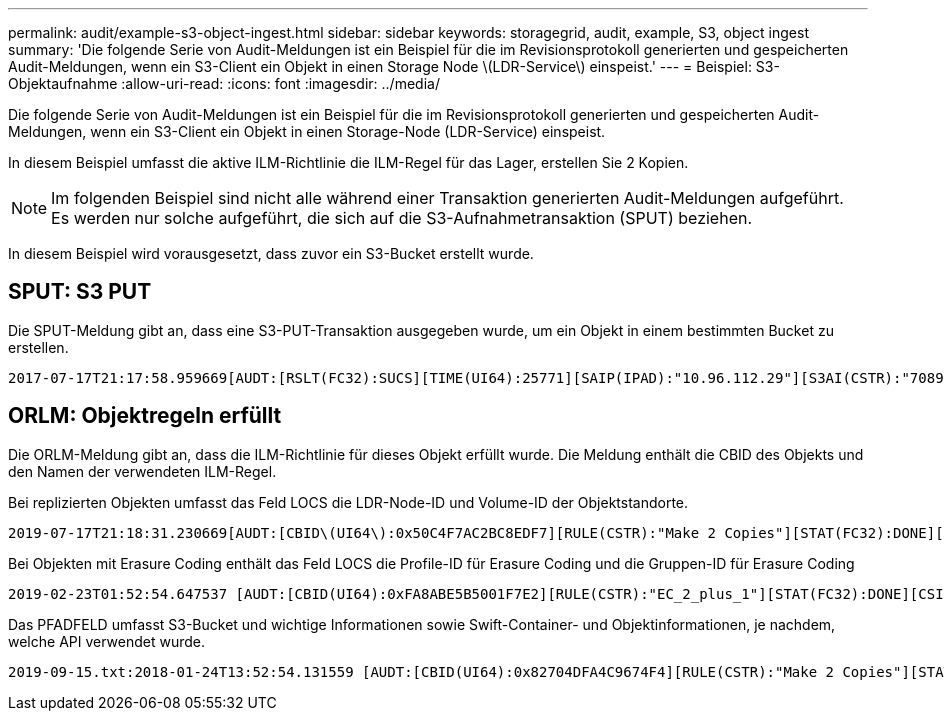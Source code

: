 ---
permalink: audit/example-s3-object-ingest.html 
sidebar: sidebar 
keywords: storagegrid, audit, example, S3, object ingest 
summary: 'Die folgende Serie von Audit-Meldungen ist ein Beispiel für die im Revisionsprotokoll generierten und gespeicherten Audit-Meldungen, wenn ein S3-Client ein Objekt in einen Storage Node \(LDR-Service\) einspeist.' 
---
= Beispiel: S3-Objektaufnahme
:allow-uri-read: 
:icons: font
:imagesdir: ../media/


[role="lead"]
Die folgende Serie von Audit-Meldungen ist ein Beispiel für die im Revisionsprotokoll generierten und gespeicherten Audit-Meldungen, wenn ein S3-Client ein Objekt in einen Storage-Node (LDR-Service) einspeist.

In diesem Beispiel umfasst die aktive ILM-Richtlinie die ILM-Regel für das Lager, erstellen Sie 2 Kopien.


NOTE: Im folgenden Beispiel sind nicht alle während einer Transaktion generierten Audit-Meldungen aufgeführt. Es werden nur solche aufgeführt, die sich auf die S3-Aufnahmetransaktion (SPUT) beziehen.

In diesem Beispiel wird vorausgesetzt, dass zuvor ein S3-Bucket erstellt wurde.



== SPUT: S3 PUT

Die SPUT-Meldung gibt an, dass eine S3-PUT-Transaktion ausgegeben wurde, um ein Objekt in einem bestimmten Bucket zu erstellen.

[listing, subs="specialcharacters,quotes"]
----
2017-07-17T21:17:58.959669[AUDT:[RSLT(FC32):SUCS][TIME(UI64):25771][SAIP(IPAD):"10.96.112.29"][S3AI(CSTR):"70899244468554783528"][SACC(CSTR):"test"][S3AK(CSTR):"SGKHyalRU_5cLflqajtaFmxJn946lAWRJfBF33gAOg=="][SUSR(CSTR):"urn:sgws:identity::70899244468554783528:root"][SBAI(CSTR):"70899244468554783528"][SBAC(CSTR):"test"][S3BK(CSTR):"example"][S3KY(CSTR):"testobject-0-3"][CBID\(UI64\):0x8EF52DF8025E63A8][CSIZ(UI64):30720][AVER(UI32):10][ATIM(UI64):150032627859669][ATYP\(FC32\):SPUT][ANID(UI32):12086324][AMID(FC32):S3RQ][ATID(UI64):14399932238768197038]]
----


== ORLM: Objektregeln erfüllt

Die ORLM-Meldung gibt an, dass die ILM-Richtlinie für dieses Objekt erfüllt wurde. Die Meldung enthält die CBID des Objekts und den Namen der verwendeten ILM-Regel.

Bei replizierten Objekten umfasst das Feld LOCS die LDR-Node-ID und Volume-ID der Objektstandorte.

[listing, subs="specialcharacters,quotes"]
----
2019-07-17T21:18:31.230669[AUDT:[CBID\(UI64\):0x50C4F7AC2BC8EDF7][RULE(CSTR):"Make 2 Copies"][STAT(FC32):DONE][CSIZ(UI64):0][UUID(CSTR):"0B344E18-98ED-4F22-A6C8-A93ED68F8D3F"][LOCS(CSTR):"CLDI 12828634 2148730112, CLDI 12745543 2147552014"][RSLT(FC32):SUCS][AVER(UI32):10][ATYP\(FC32\):ORLM][ATIM(UI64):1563398230669][ATID(UI64):15494889725796157557][ANID(UI32):13100453][AMID(FC32):BCMS]]
----
Bei Objekten mit Erasure Coding enthält das Feld LOCS die Profile-ID für Erasure Coding und die Gruppen-ID für Erasure Coding

[listing, subs="specialcharacters,quotes"]
----
2019-02-23T01:52:54.647537 [AUDT:[CBID(UI64):0xFA8ABE5B5001F7E2][RULE(CSTR):"EC_2_plus_1"][STAT(FC32):DONE][CSIZ(UI64):10000][UUID(CSTR):"E291E456-D11A-4701-8F51-D2F7CC9AFECA"][LOCS(CSTR):"CLEC 1 A471E45D-A400-47C7-86AC-12E77F229831"][RSLT(FC32):SUCS][AVER(UI32):10][ATIM(UI64):1550929974537]\[ATYP\(FC32\):ORLM\][ANID(UI32):12355278][AMID(FC32):ILMX][ATID(UI64):4168559046473725560]]
----
Das PFADFELD umfasst S3-Bucket und wichtige Informationen sowie Swift-Container- und Objektinformationen, je nachdem, welche API verwendet wurde.

[listing]
----
2019-09-15.txt:2018-01-24T13:52:54.131559 [AUDT:[CBID(UI64):0x82704DFA4C9674F4][RULE(CSTR):"Make 2 Copies"][STAT(FC32):DONE][CSIZ(UI64):3145729][UUID(CSTR):"8C1C9CAC-22BB-4880-9115-CE604F8CE687"][PATH(CSTR):"frisbee_Bucket1/GridDataTests151683676324774_1_1vf9d"][LOCS(CSTR):"CLDI 12525468, CLDI 12222978"][RSLT(FC32):SUCS][AVER(UI32):10][ATIM(UI64):1568555574559][ATYP(FC32):ORLM][ANID(UI32):12525468][AMID(FC32):OBDI][ATID(UI64):344833886538369336]]
----
